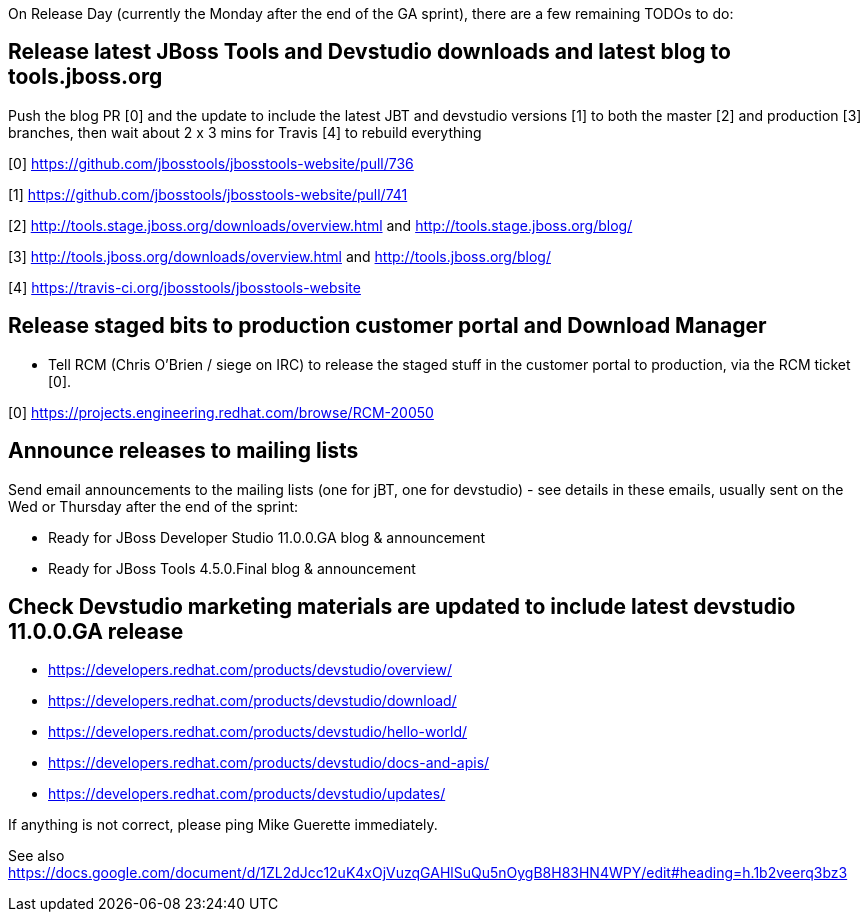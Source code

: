 On Release Day (currently the Monday after the end of the GA sprint), there are a few remaining TODOs to do:

== Release latest JBoss Tools and Devstudio downloads and latest blog to tools.jboss.org

Push the blog PR [0] and the update to include the latest JBT and devstudio versions [1] to both the master [2] and production [3] branches, then wait about 2 x 3 mins for Travis [4] to rebuild everything

[0] https://github.com/jbosstools/jbosstools-website/pull/736

[1] https://github.com/jbosstools/jbosstools-website/pull/741

[2] http://tools.stage.jboss.org/downloads/overview.html and http://tools.stage.jboss.org/blog/

[3] http://tools.jboss.org/downloads/overview.html and http://tools.jboss.org/blog/

[4] https://travis-ci.org/jbosstools/jbosstools-website


== Release staged bits to production customer portal and Download Manager

* Tell RCM (Chris O'Brien / siege on IRC) to release the staged stuff in the customer portal to production, via the RCM ticket [0].

[0] https://projects.engineering.redhat.com/browse/RCM-20050


== Announce releases to mailing lists

Send email announcements to the mailing lists (one for jBT, one for devstudio) - see details in these emails, usually sent on the Wed or Thursday after the end of the sprint:

* Ready for JBoss Developer Studio 11.0.0.GA blog & announcement
* Ready for JBoss Tools 4.5.0.Final blog & announcement


== Check Devstudio marketing materials are updated to include latest devstudio 11.0.0.GA release

* https://developers.redhat.com/products/devstudio/overview/
* https://developers.redhat.com/products/devstudio/download/
* https://developers.redhat.com/products/devstudio/hello-world/
* https://developers.redhat.com/products/devstudio/docs-and-apis/
* https://developers.redhat.com/products/devstudio/updates/

If anything is not correct, please ping Mike Guerette immediately.

See also https://docs.google.com/document/d/1ZL2dJcc12uK4xOjVuzqGAHlSuQu5nOygB8H83HN4WPY/edit#heading=h.1b2veerq3bz3

